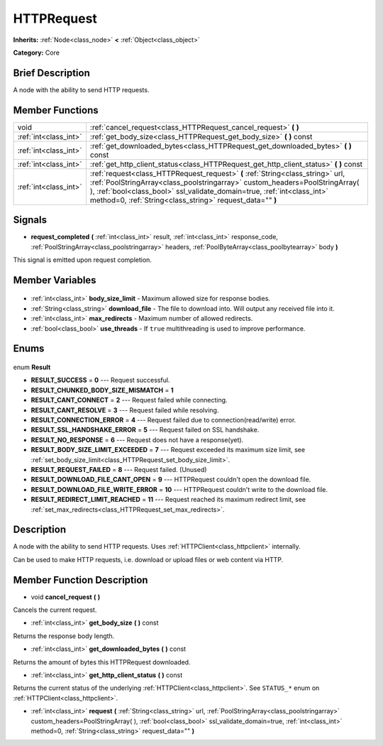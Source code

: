 .. Generated automatically by doc/tools/makerst.py in Godot's source tree.
.. DO NOT EDIT THIS FILE, but the HTTPRequest.xml source instead.
.. The source is found in doc/classes or modules/<name>/doc_classes.

.. _class_HTTPRequest:

HTTPRequest
===========

**Inherits:** :ref:`Node<class_node>` **<** :ref:`Object<class_object>`

**Category:** Core

Brief Description
-----------------

A node with the ability to send HTTP requests.

Member Functions
----------------

+------------------------+--------------------------------------------------------------------------------------------------------------------------------------------------------------------------------------------------------------------------------------------------------------------------------------------------------+
| void                   | :ref:`cancel_request<class_HTTPRequest_cancel_request>` **(** **)**                                                                                                                                                                                                                                    |
+------------------------+--------------------------------------------------------------------------------------------------------------------------------------------------------------------------------------------------------------------------------------------------------------------------------------------------------+
| :ref:`int<class_int>`  | :ref:`get_body_size<class_HTTPRequest_get_body_size>` **(** **)** const                                                                                                                                                                                                                                |
+------------------------+--------------------------------------------------------------------------------------------------------------------------------------------------------------------------------------------------------------------------------------------------------------------------------------------------------+
| :ref:`int<class_int>`  | :ref:`get_downloaded_bytes<class_HTTPRequest_get_downloaded_bytes>` **(** **)** const                                                                                                                                                                                                                  |
+------------------------+--------------------------------------------------------------------------------------------------------------------------------------------------------------------------------------------------------------------------------------------------------------------------------------------------------+
| :ref:`int<class_int>`  | :ref:`get_http_client_status<class_HTTPRequest_get_http_client_status>` **(** **)** const                                                                                                                                                                                                              |
+------------------------+--------------------------------------------------------------------------------------------------------------------------------------------------------------------------------------------------------------------------------------------------------------------------------------------------------+
| :ref:`int<class_int>`  | :ref:`request<class_HTTPRequest_request>` **(** :ref:`String<class_string>` url, :ref:`PoolStringArray<class_poolstringarray>` custom_headers=PoolStringArray(  ), :ref:`bool<class_bool>` ssl_validate_domain=true, :ref:`int<class_int>` method=0, :ref:`String<class_string>` request_data="" **)** |
+------------------------+--------------------------------------------------------------------------------------------------------------------------------------------------------------------------------------------------------------------------------------------------------------------------------------------------------+

Signals
-------

.. _class_HTTPRequest_request_completed:

- **request_completed** **(** :ref:`int<class_int>` result, :ref:`int<class_int>` response_code, :ref:`PoolStringArray<class_poolstringarray>` headers, :ref:`PoolByteArray<class_poolbytearray>` body **)**

This signal is emitted upon request completion.


Member Variables
----------------

  .. _class_HTTPRequest_body_size_limit:

- :ref:`int<class_int>` **body_size_limit** - Maximum allowed size for response bodies.

  .. _class_HTTPRequest_download_file:

- :ref:`String<class_string>` **download_file** - The file to download into. Will output any received file into it.

  .. _class_HTTPRequest_max_redirects:

- :ref:`int<class_int>` **max_redirects** - Maximum number of allowed redirects.

  .. _class_HTTPRequest_use_threads:

- :ref:`bool<class_bool>` **use_threads** - If ``true`` multithreading is used to improve performance.


Enums
-----

  .. _enum_HTTPRequest_Result:

enum **Result**

- **RESULT_SUCCESS** = **0** --- Request successful.
- **RESULT_CHUNKED_BODY_SIZE_MISMATCH** = **1**
- **RESULT_CANT_CONNECT** = **2** --- Request failed while connecting.
- **RESULT_CANT_RESOLVE** = **3** --- Request failed while resolving.
- **RESULT_CONNECTION_ERROR** = **4** --- Request failed due to connection(read/write) error.
- **RESULT_SSL_HANDSHAKE_ERROR** = **5** --- Request failed on SSL handshake.
- **RESULT_NO_RESPONSE** = **6** --- Request does not have a response(yet).
- **RESULT_BODY_SIZE_LIMIT_EXCEEDED** = **7** --- Request exceeded its maximum size limit, see :ref:`set_body_size_limit<class_HTTPRequest_set_body_size_limit>`.
- **RESULT_REQUEST_FAILED** = **8** --- Request failed. (Unused)
- **RESULT_DOWNLOAD_FILE_CANT_OPEN** = **9** --- HTTPRequest couldn't open the download file.
- **RESULT_DOWNLOAD_FILE_WRITE_ERROR** = **10** --- HTTPRequest couldn't write to the download file.
- **RESULT_REDIRECT_LIMIT_REACHED** = **11** --- Request reached its maximum redirect limit, see :ref:`set_max_redirects<class_HTTPRequest_set_max_redirects>`.


Description
-----------

A node with the ability to send HTTP requests. Uses :ref:`HTTPClient<class_httpclient>` internally.

Can be used to make HTTP requests, i.e. download or upload files or web content via HTTP.

Member Function Description
---------------------------

.. _class_HTTPRequest_cancel_request:

- void **cancel_request** **(** **)**

Cancels the current request.

.. _class_HTTPRequest_get_body_size:

- :ref:`int<class_int>` **get_body_size** **(** **)** const

Returns the response body length.

.. _class_HTTPRequest_get_downloaded_bytes:

- :ref:`int<class_int>` **get_downloaded_bytes** **(** **)** const

Returns the amount of bytes this HTTPRequest downloaded.

.. _class_HTTPRequest_get_http_client_status:

- :ref:`int<class_int>` **get_http_client_status** **(** **)** const

Returns the current status of the underlying :ref:`HTTPClient<class_httpclient>`. See ``STATUS_*`` enum on :ref:`HTTPClient<class_httpclient>`.

.. _class_HTTPRequest_request:

- :ref:`int<class_int>` **request** **(** :ref:`String<class_string>` url, :ref:`PoolStringArray<class_poolstringarray>` custom_headers=PoolStringArray(  ), :ref:`bool<class_bool>` ssl_validate_domain=true, :ref:`int<class_int>` method=0, :ref:`String<class_string>` request_data="" **)**


